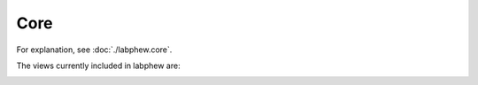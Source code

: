 Core
====

For explanation, see :doc:`./labphew.core`.

The views currently included in labphew are:
    .. toctree::
        :maxdepth: 2

        core/base
        core/tools


..
    .. toctree::
        :maxdepth: 2
        :caption: base:

        core/general_worker
        core/operator_base
        core/view_base
        core/tools
        core/camera_base

    .. toctree::
        :maxdepth: 2
        :caption: tools:

        core/gui_tools

